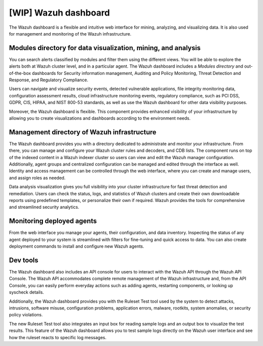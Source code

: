 .. Copyright (C) 2021 Wazuh, Inc.

.. _wazuh_dashboard:

[WIP] Wazuh dashboard
=====================

The Wazuh dashboard is a flexible and intuitive web interface for mining, analyzing, and visualizing data. It is also used for management and monitoring of the Wazuh infrastructure. 

Modules directory for data visualization, mining, and analysis
-------------------------------------------------------------- 
You can search alerts classified by modules and filter them using the different views. You will be able to explore the alerts both at Wazuh cluster level, and in a particular agent. The Wazuh dashboard includes a *Modules directory* and out-of-the-box dashboards for Security information management, Auditing and Policy Monitoring, Threat Detection and Response, and Regulatory Compliance. 

Users can navigate and visualize security events, detected vulnerable applications, file integrity monitoring data, configuration assessment results, cloud infrastructure monitoring events, regulatory compliance, such as PCI DSS, GDPR, CIS, HIPAA, and NIST 800-53 standards, as well as use the Wazuh dashboard for other data visibility purposes.

Moreover, the Wazuh dashboard is flexible. This component provides enhanced visibility of your infrastructure by allowing you to create visualizations and dashboards according to the environment needs.




.. raw:: html

  </div>

.. raw:: html

  <div class="screenshots">
     <div id="another_slider" class="carousel slide" data-ride="carousel">
       <div class="carousel-inner">
         <div class="carousel-item active">


         
.. raw:: html
    
  <div class="images-rn-420-container">
  <div class="images-rn-420">

.. thumbnail::  ../../images/getting_started/dashboard_modules_infomanagement.png 
    :align: center
    :title: Modules directory

.. thumbnail::  ../../images/getting_started/dashboard_modules_auditing_and_policy.png 
    :align: center
    :title: Modules directory

.. raw:: html

  </div> 


.. raw:: html
    
  <div class="images-rn-420-container">
  <div class="images-rn-420">

.. thumbnail::  ../../images/getting_started/dashboard_modules_threat_detection.png 
    :align: center
    :title: Modules directory

.. thumbnail::  ../../images/getting_started/dashboard_modules_compliance.png 
    :align: center
    :title: Modules directory

.. raw:: html

  </div> 


.. raw:: html

          </div>

          <a class="carousel-control-prev" href="#another_slider" role="button" data-slide="prev">
            <span class="fas fa-angle-left" aria-hidden="true"></span>
            <span class="sr-only">Previous</span>
          </a>
          <a class="carousel-control-next" href="#another_slider" role="button" data-slide="next">
            <span class="fas fa-angle-right" aria-hidden="true"></span>
            <span class="sr-only">Next</span>
          </a>

        </div>
      </div>

.. raw:: html

   </div>



.. raw:: html

   </div></div>




Management directory of Wazuh infrastructure
----------------------------------------------

The Wazuh dashboard provides you with a directory dedicated to administrate and monitor your infrastructure. From there, you can manage and configure your Wazuh cluster rules and decoders, and CDB lists. The component runs on top of the indexed content in a Wazuh indexer cluster so users can view and edit the Wazuh manager configuration. Additionally, agent groups and centralized configuration can be managed and edited through the interface as well. Identity and access management can be controlled through the web interface, where you can create and manage users, and assign roles as needed.

Data analysis visualization gives you full visibility into your cluster infrastructure for fast threat detection and remediation. Users can check the status, logs, and statistics of Wazuh clusters and create their own downloadable reports using predefined templates, or personalize their own if required. Wazuh provides the tools for comprehensive and streamlined security analytics.


.. raw:: html
    
    <div class="images-rn-420-container">
    <div class="images-rn-420">

.. thumbnail::  ../../images/getting_started/dashboard_administration.png 
      :align: center
      :title: Administration

.. thumbnail::  ../../images/getting_started/dashboard_status.png 
      :align: center
      :title: Status and reports

.. raw:: html

    </div> 



 

Monitoring deployed agents
--------------------------


From the web interface you manage your agents, their configuration, and data inventory. Inspecting the status of any agent deployed to your system is streamlined with filters for fine-tuning and quick access to data. You can also create deployment commands to install and configure new Wazuh agents. 



Dev tools
---------

The Wazuh dashboard also includes an API console for users to interact with the Wazuh API through the Wazuh API Console. The Wazuh API accommodates complete remote management of the Wazuh infrastructure and, from the API Console, you can easily perform everyday actions such as adding agents, restarting components, or looking up syscheck details.

Additionally, the Wazuh dashboard provides you with the Ruleset Test tool used by the system to detect attacks, intrusions, software misuse, configuration problems, application errors, malware, rootkits, system anomalies, or security policy violations.

The new Ruleset Test tool also integrates an input box for reading sample logs and an output box to visualize the test results. This feature of the Wazuh dashboard allows you to test sample logs directly on the Wazuh user interface and see how the ruleset reacts to specific log messages.